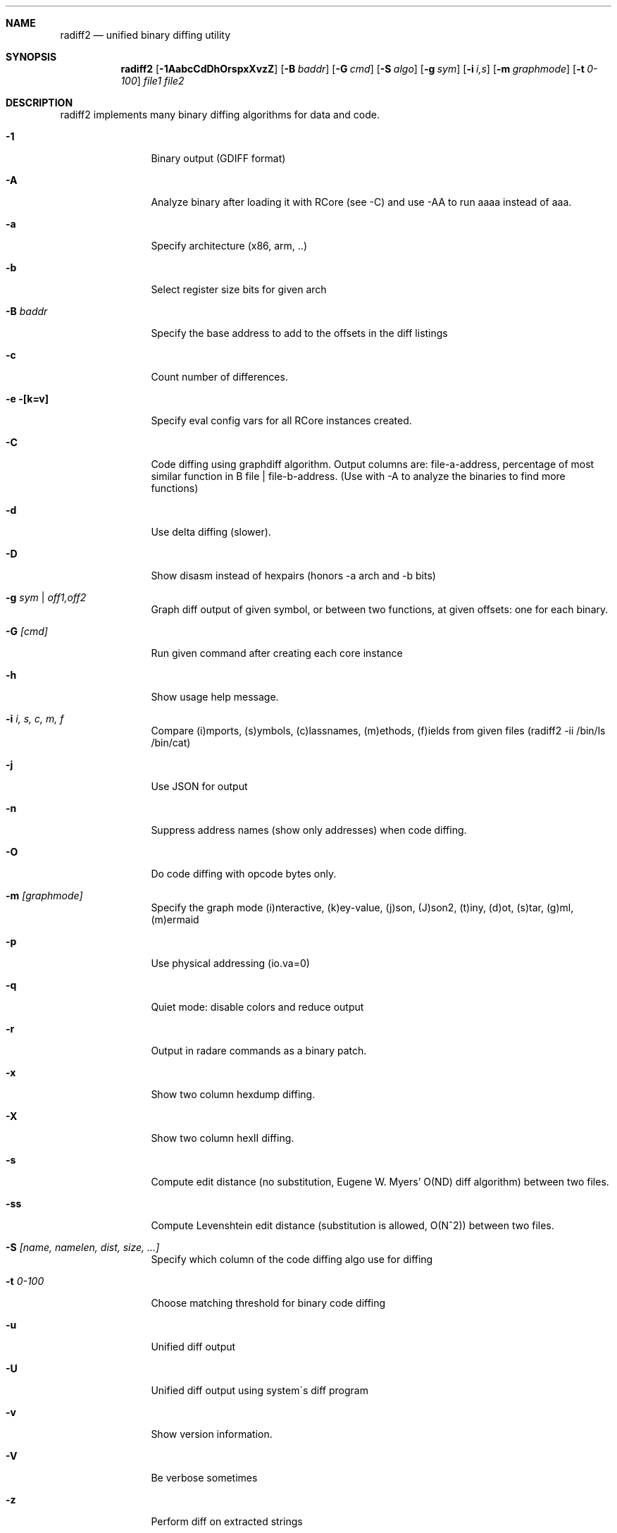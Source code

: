 .Dd Feb 10, 2018
.Dt RADIFF2 1
.Sh NAME
.Nm radiff2
.Nd unified binary diffing utility
.Sh SYNOPSIS
.Nm radiff2
.Op Fl 1AabcCdDhOrspxXvzZ
.Op Fl B Ar baddr
.Op Fl G Ar cmd
.Op Fl S Ar algo
.Op Fl g Ar sym
.Op Fl i Ar i,s
.Op Fl m Ar graphmode
.Op Fl t Ar 0-100
.Ar file1
.Ar file2
.Sh DESCRIPTION
radiff2 implements many binary diffing algorithms for data and code.
.Pp
.Bl -tag -width Fl
.It Fl 1
Binary output (GDIFF format)
.It Fl A
Analyze binary after loading it with RCore (see -C) and use -AA to run aaaa instead of aaa.
.It Fl a
Specify architecture (x86, arm, ..)
.It Fl b
Select register size bits for given arch
.It Fl B Ar baddr
Specify the base address to add to the offsets in the diff listings
.It Fl c
Count number of differences.
.It Fl e [k=v]
Specify eval config vars for all RCore instances created.
.It Fl C
Code diffing using graphdiff algorithm. Output columns are: file-a-address, percentage of most similar function in B file | file-b-address. (Use with -A to analyze the binaries to find more functions)
.It Fl d
Use delta diffing (slower).
.It Fl D
Show disasm instead of hexpairs (honors -a arch and -b bits)
.It Fl g Ar sym | off1,off2
Graph diff output of given symbol, or between two functions, at given offsets: one for each binary.
.It Fl G Ar [cmd]
Run given command after creating each core instance
.It Fl h
Show usage help message.
.It Fl i Ar i, s, c, m, f
Compare (i)mports, (s)ymbols, (c)lassnames, (m)ethods, (f)ields from given files (radiff2 -ii /bin/ls /bin/cat)
.It Fl j
Use JSON for output
.It Fl n
Suppress address names (show only addresses) when code diffing.
.It Fl O
Do code diffing with opcode bytes only.
.It Fl m Ar [graphmode]
Specify the graph mode (i)nteractive, (k)ey-value, (j)son, (J)son2, (t)iny, (d)ot, (s)tar, (g)ml, (m)ermaid
.It Fl p
Use physical addressing (io.va=0)
.It Fl q
Quiet mode: disable colors and reduce output
.It Fl r
Output in radare commands as a binary patch.
.It Fl x
Show two column hexdump diffing.
.It Fl X
Show two column hexII diffing.
.It Fl s
Compute edit distance (no substitution, Eugene W. Myers' O(ND) diff algorithm) between two files.
.It Fl ss
Compute Levenshtein edit distance (substitution is allowed, O(N^2)) between two files.
.It Fl S Ar [name, namelen, dist, size, ...]
Specify which column of the code diffing algo use for diffing
.It Fl t Ar 0\-100
Choose matching threshold for binary code diffing
.It Fl u
Unified diff output
.It Fl U
Unified diff output using system\'s diff program
.It Fl v
Show version information.
.It Fl V
Be verbose sometimes
.It Fl z
Perform diff on extracted strings
.It Fl Z
Perform diff using zignatures instead of function list (NEW)
.El
.Sh SEE ALSO
.Pp
.Xr radare2(1)
.Sh AUTHORS
.Pp
pancake <pancake@nopcode.org>
